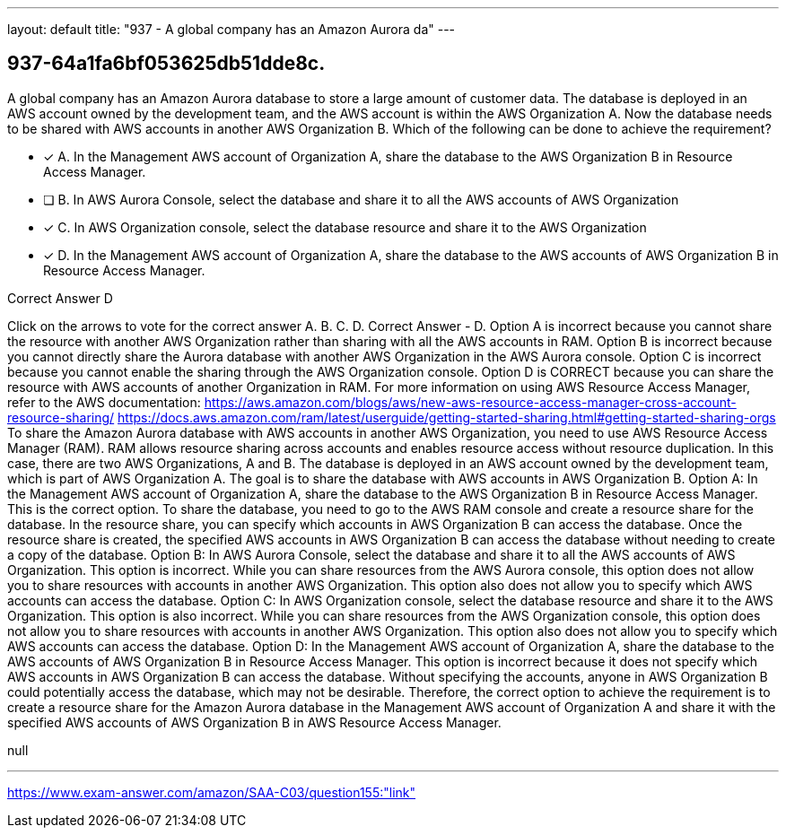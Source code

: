 ---
layout: default 
title: "937 - A global company has an Amazon Aurora da"
---


[.question]
== 937-64a1fa6bf053625db51dde8c.


****

[.query]
--
A global company has an Amazon Aurora database to store a large amount of customer data.
The database is deployed in an AWS account owned by the development team, and the AWS account is within the AWS Organization A.
Now the database needs to be shared with AWS accounts in another AWS Organization B.
Which of the following can be done to achieve the requirement?


--

[.list]
--
* [*] A. In the Management AWS account of Organization A, share the database to the AWS Organization B in Resource Access Manager.
* [ ] B. In AWS Aurora Console, select the database and share it to all the AWS accounts of AWS Organization
* [*] C. In AWS Organization console, select the database resource and share it to the AWS Organization
* [*] D. In the Management AWS account of Organization A, share the database to the AWS accounts of AWS Organization B in Resource Access Manager.

--
****

[.answer]
Correct Answer  D

[.explanation]
--
Click on the arrows to vote for the correct answer
A.
B.
C.
D.
Correct Answer - D.
Option A is incorrect because you cannot share the resource with another AWS Organization rather than sharing with all the AWS accounts in RAM.
Option B is incorrect because you cannot directly share the Aurora database with another AWS Organization in the AWS Aurora console.
Option C is incorrect because you cannot enable the sharing through the AWS Organization console.
Option D is CORRECT because you can share the resource with AWS accounts of another Organization in RAM.
For more information on using AWS Resource Access Manager, refer to the AWS documentation: https://aws.amazon.com/blogs/aws/new-aws-resource-access-manager-cross-account-resource-sharing/
https://docs.aws.amazon.com/ram/latest/userguide/getting-started-sharing.html#getting-started-sharing-orgs
To share the Amazon Aurora database with AWS accounts in another AWS Organization, you need to use AWS Resource Access Manager (RAM). RAM allows resource sharing across accounts and enables resource access without resource duplication.
In this case, there are two AWS Organizations, A and B. The database is deployed in an AWS account owned by the development team, which is part of AWS Organization A. The goal is to share the database with AWS accounts in AWS Organization B.
Option A: In the Management AWS account of Organization A, share the database to the AWS Organization B in Resource Access Manager.
This is the correct option. To share the database, you need to go to the AWS RAM console and create a resource share for the database. In the resource share, you can specify which accounts in AWS Organization B can access the database. Once the resource share is created, the specified AWS accounts in AWS Organization B can access the database without needing to create a copy of the database.
Option B: In AWS Aurora Console, select the database and share it to all the AWS accounts of AWS Organization.
This option is incorrect. While you can share resources from the AWS Aurora console, this option does not allow you to share resources with accounts in another AWS Organization. This option also does not allow you to specify which AWS accounts can access the database.
Option C: In AWS Organization console, select the database resource and share it to the AWS Organization.
This option is also incorrect. While you can share resources from the AWS Organization console, this option does not allow you to share resources with accounts in another AWS Organization. This option also does not allow you to specify which AWS accounts can access the database.
Option D: In the Management AWS account of Organization A, share the database to the AWS accounts of AWS Organization B in Resource Access Manager.
This option is incorrect because it does not specify which AWS accounts in AWS Organization B can access the database. Without specifying the accounts, anyone in AWS Organization B could potentially access the database, which may not be desirable.
Therefore, the correct option to achieve the requirement is to create a resource share for the Amazon Aurora database in the Management AWS account of Organization A and share it with the specified AWS accounts of AWS Organization B in AWS Resource Access Manager.
--

[.ka]
null

'''



https://www.exam-answer.com/amazon/SAA-C03/question155:"link"


